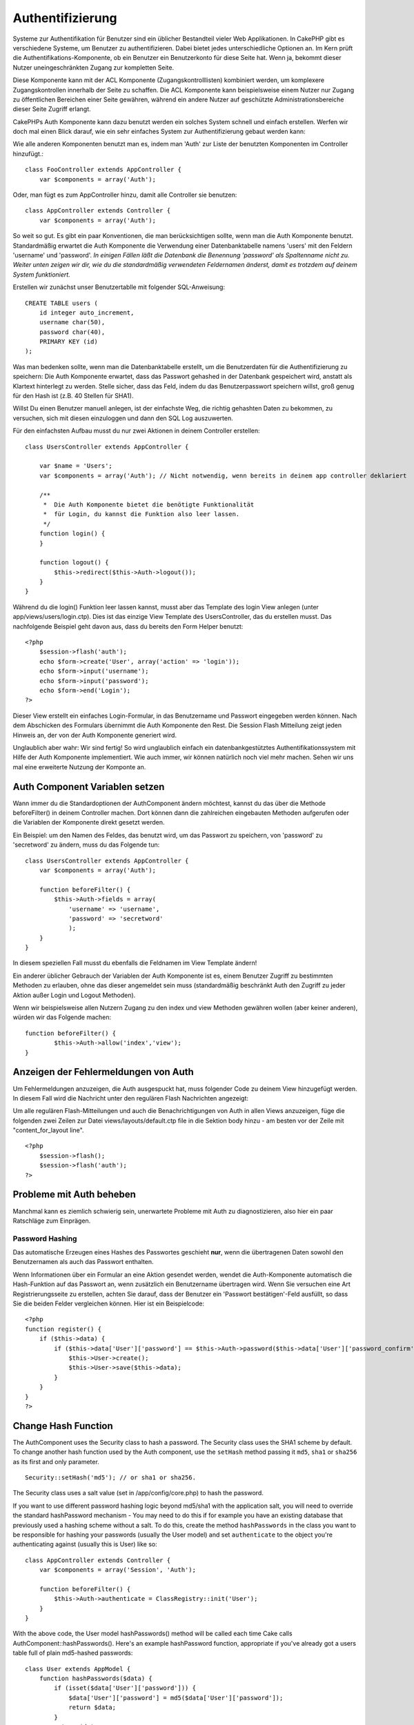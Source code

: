 Authentifizierung
#################

Systeme zur Authentifikation für Benutzer sind ein üblicher Bestandteil
vieler Web Applikationen. In CakePHP gibt es verschiedene Systeme, um
Benutzer zu authentifizieren. Dabei bietet jedes unterschiedliche
Optionen an. Im Kern prüft die Authentifikations-Komponente, ob ein
Benutzer ein Benutzerkonto für diese Seite hat. Wenn ja, bekommt dieser
Nutzer uneingeschränkten Zugang zur kompletten Seite.

Diese Komponente kann mit der ACL Komponente (Zugangskontrolllisten)
kombiniert werden, um komplexere Zugangskontrollen innerhalb der Seite
zu schaffen. Die ACL Komponente kann beispielsweise einem Nutzer nur
Zugang zu öffentlichen Bereichen einer Seite gewähren, während ein
andere Nutzer auf geschützte Administrationsbereiche dieser Seite
Zugriff erlangt.

CakePHPs Auth Komponente kann dazu benutzt werden ein solches System
schnell und einfach erstellen. Werfen wir doch mal einen Blick darauf,
wie ein sehr einfaches System zur Authentifizierung gebaut werden kann:

Wie alle anderen Komponenten benutzt man es, indem man 'Auth' zur Liste
der benutzten Komponenten im Controller hinzufügt.:

::

    class FooController extends AppController {
        var $components = array('Auth');

Oder, man fügt es zum AppController hinzu, damit alle Controller sie
benutzen:

::

    class AppController extends Controller {
        var $components = array('Auth');

So weit so gut. Es gibt ein paar Konventionen, die man berücksichtigen
sollte, wenn man die Auth Komponente benutzt. Standardmäßig erwartet die
Auth Komponente die Verwendung einer Datenbanktabelle namens 'users' mit
den Feldern 'username' und 'password'. *In einigen Fällen läßt die
Datenbank die Benennung 'password' als Spaltenname nicht zu. Weiter
unten zeigen wir dir, wie du die standardmäßig verwendeten Feldernamen
änderst, damit es trotzdem auf deinem System funktioniert.*

Erstellen wir zunächst unser Benutzertablle mit folgender
SQL-Anweisung::

    CREATE TABLE users (
        id integer auto_increment,
        username char(50),
        password char(40),
        PRIMARY KEY (id)
    );

Was man bedenken sollte, wenn man die Datenbanktabelle erstellt, um die
Benutzerdaten für die Authentifizierung zu speichern: Die Auth
Komponente erwartet, dass das Passwort gehashed in der Datenbank
gespeichert wird, anstatt als Klartext hinterlegt zu werden. Stelle
sicher, dass das Feld, indem du das Benutzerpasswort speichern willst,
groß genug für den Hash ist (z.B. 40 Stellen für SHA1).

Willst Du einen Benutzer manuell anlegen, ist der einfachste Weg, die
richtig gehashten Daten zu bekommen, zu versuchen, sich mit diesen
einzuloggen und dann den SQL Log auszuwerten.

Für den einfachsten Aufbau musst du nur zwei Aktionen in deinem
Controller erstellen:

::

    class UsersController extends AppController {

        var $name = 'Users';    
        var $components = array('Auth'); // Nicht notwendig, wenn bereits in deinem app controller deklariert
     
        /**
         *  Die Auth Komponente bietet die benötigte Funktionalität
         *  für Login, du kannst die Funktion also leer lassen.
         */
        function login() {
        }

        function logout() {
            $this->redirect($this->Auth->logout());
        }
    }

Während du die login() Funktion leer lassen kannst, musst aber das
Template des login View anlegen (unter app/views/users/login.ctp). Dies
ist das einzige View Template des UsersController, das du erstellen
musst. Das nachfolgende Beispiel geht davon aus, dass du bereits den
Form Helper benutzt:

::

    <?php
        $session->flash('auth');
        echo $form->create('User', array('action' => 'login'));
        echo $form->input('username');
        echo $form->input('password');
        echo $form->end('Login');
    ?>

Dieser View erstellt ein einfaches Login-Formular, in das Benutzername
und Passwort eingegeben werden können. Nach dem Abschicken des Formulars
übernimmt die Auth Komponente den Rest. Die Session Flash Mitteilung
zeigt jeden Hinweis an, der von der Auth Komponente generiert wird.

Unglaublich aber wahr: Wir sind fertig! So wird unglaublich einfach ein
datenbankgestütztes Authentifikationssystem mit Hilfe der Auth
Komponente implementiert. Wie auch immer, wir können natürlich noch viel
mehr machen. Sehen wir uns mal eine erweiterte Nutzung der Komponte an.

Auth Component Variablen setzen
===============================

Wann immer du die Standardoptionen der AuthComponent ändern möchtest,
kannst du das über die Methode beforeFilter() in deinem Controller
machen. Dort können dann die zahlreichen eingebauten Methoden aufgerufen
oder die Variablen der Komponente direkt gesetzt werden.

Ein Beispiel: um den Namen des Feldes, das benutzt wird, um das Passwort
zu speichern, von 'password' zu 'secretword' zu ändern, muss du das
Folgende tun:

::

    class UsersController extends AppController {
        var $components = array('Auth');

        function beforeFilter() {
            $this->Auth->fields = array(
                'username' => 'username', 
                'password' => 'secretword'
                );
        }
    }

In diesem speziellen Fall musst du ebenfalls die Feldnamen im View
Template ändern!

Ein anderer üblicher Gebrauch der Variablen der Auth Komponente ist es,
einem Benutzer Zugriff zu bestimmten Methoden zu erlauben, ohne das
dieser angemeldet sein muss (standardmäßig beschränkt Auth den Zugriff
zu jeder Aktion außer Login und Logout Methoden).

Wenn wir beispielsweise allen Nutzern Zugang zu den index und view
Methoden gewähren wollen (aber keiner anderen), würden wir das Folgende
machen:

::

    function beforeFilter() {
            $this->Auth->allow('index','view');
    }

Anzeigen der Fehlermeldungen von Auth
=====================================

Um Fehlermeldungen anzuzeigen, die Auth ausgespuckt hat, muss folgender
Code zu deinem View hinzugefügt werden. In diesem Fall wird die
Nachricht unter den regulären Flash Nachrichten angezeigt:

Um alle regulären Flash-Mitteilungen und auch die Benachrichtigungen von
Auth in allen Views anzuzeigen, füge die folgenden zwei Zeilen zur Datei
views/layouts/default.ctp file in die Sektion body hinzu - am besten vor
der Zeile mit "content\_for\_layout line".

::

    <?php
        $session->flash();
        $session->flash('auth');
    ?>

Probleme mit Auth beheben
=========================

Manchmal kann es ziemlich schwierig sein, unerwartete Probleme mit Auth
zu diagnostizieren, also hier ein paar Ratschläge zum Einprägen.

Password Hashing
----------------

Das automatische Erzeugen eines Hashes des Passwortes geschieht **nur**,
wenn die übertragenen Daten sowohl den Benutzernamen als auch das
Passwort enthalten.

Wenn Informationen über ein Formular an eine Aktion gesendet werden,
wendet die Auth-Komponente automatisch die Hash-Funktion auf das
Passwort an, wenn zusätzlich ein Benutzername übertragen wird. Wenn Sie
versuchen eine Art Registrierungsseite zu erstellen, achten Sie darauf,
dass der Benutzer ein 'Passwort bestätigen'-Feld ausfüllt, so dass Sie
die beiden Felder vergleichen können. Hier ist ein Beispielcode:

::

    <?php 
    function register() {
        if ($this->data) {
            if ($this->data['User']['password'] == $this->Auth->password($this->data['User']['password_confirm'])) {
                $this->User->create();
                $this->User->save($this->data);
            }
        }
    }
    ?>

Change Hash Function
====================

The AuthComponent uses the Security class to hash a password. The
Security class uses the SHA1 scheme by default. To change another hash
function used by the Auth component, use the ``setHash`` method passing
it ``md5``, ``sha1`` or ``sha256`` as its first and only parameter.

::

    Security::setHash('md5'); // or sha1 or sha256. 

The Security class uses a salt value (set in /app/config/core.php) to
hash the password.

If you want to use different password hashing logic beyond md5/sha1 with
the application salt, you will need to override the standard
hashPassword mechanism - You may need to do this if for example you have
an existing database that previously used a hashing scheme without a
salt. To do this, create the method ``hashPasswords`` in the class you
want to be responsible for hashing your passwords (usually the User
model) and set ``authenticate`` to the object you're authenticating
against (usually this is User) like so:

::

    class AppController extends Controller {
        var $components = array('Session', 'Auth');
        
        function beforeFilter() {
            $this->Auth->authenticate = ClassRegistry::init('User');
        }
    }

With the above code, the User model hashPasswords() method will be
called each time Cake calls AuthComponent::hashPasswords(). Here's an
example hashPassword function, appropriate if you've already got a users
table full of plain md5-hashed passwords:

::

    class User extends AppModel {
        function hashPasswords($data) {
            if (isset($data['User']['password'])) {
                $data['User']['password'] = md5($data['User']['password']);
                return $data;
            }
            return $data;
        }
    }

AuthComponent Methods
=====================

action
------

``action (string $action = ':controller/:action')``

If you are using ACO's as part of your ACL structure, you can get the
path to the ACO node bound to a particular controller/action pair:

::

        $acoNode = $this->Auth->action('users/delete');

If you don't pass in any values, it uses the current controller / action
pair

allow
-----

If you have some actions in your controller that you don't have to
authenticate against (such as a user registration action), you can add
methods that the AuthComponent should ignore. The following example
shows how to allow an action named 'register'.

::

        function beforeFilter() {
            ...
            $this->Auth->allow('register');
        }

If you wish to allow multiple actions to skip authentication, you supply
them as parameters to the allow() method:

::

        function beforeFilter() {
            ...
            $this->Auth->allow('foo', 'bar', 'baz');
        }

Shortcut: you may also allow all the actions in a controller by using
'\*'.

::

        function beforeFilter() {
            ...
            $this->Auth->allow('*');
        }

If you are using requestAction in your layout or elements you should
allow those actions in order to be able to open login page properly.

The auth component assumes that your actions names `follow
conventions </de/view/905/URL-Considerations-for-Controller-Names>`_ and
are underscored.

deny
----

Es kann sein, dass du Actions aus der Liste der erlaubten Actions
(festgelegt mittels $this->Auth->allow()) entfernen möchtest. Hier ist
ein Beispiel:

::

        function beforeFilter() {
            $this->Auth->authorize = 'controller';
            $this->Auth->allow('delete');
        }

        function isAuthorized() {
            if ($this->Auth->user('role') != 'admin') {
                $this->Auth->deny('delete');
            }

            ...
        }

hashPasswords
-------------

``hashPasswords ($data)``

This method checks if the ``$data`` contains the username and password
fields as specified by the variable ``$fields`` indexed by the model
name as specified by ``$userModel``. If the ``$data`` array contains
both the username and password, it hashes the password field in the
array and returns the ``data`` array in the same format. This function
should be used prior to insert or update calls of the user when the
password field is affected.

::

        $data['User']['username'] = 'me@me.com';
        $data['User']['password'] = 'changeme';
        $hashedPasswords = $this->Auth->hashPasswords($data);
        pr($hashedPasswords);
        /* returns:
        Array
        (
            [User] => Array
            (
                [username] => me@me.com
                [password] => 8ed3b7e8ced419a679a7df93eff22fae
            )
        )

        */

The *$hashedPasswords['User']['password']* field would now be hashed
using the ``password`` function of the component.

If your controller uses the Auth component and posted data contains the
fields as explained above, it will automatically hash the password field
using this function.

mapActions
----------

If you are using Acl in CRUD mode, you may want to assign certain
non-default actions to each part of CRUD.

::

    $this->Auth->mapActions(
        array(
            'create' => array('someAction'),
            'read' => array('someAction', 'someAction2'),
            'update' => array('someAction'),
            'delete' => array('someAction')
        )
    );

login
-----

``login($data = null)``

If you are doing some sort of Ajax-based login, you can use this method
to manually log someone into the system. If you don't pass any value for
``$data``, it will automatically use POST data passed into the
controller.

for example, in an application you may wish to assign a user a password
and auto log them in after registration. In an over simplified example:

View:

::

    echo $this->Form->create('User',array('action'=>'register'));
    echo $this->Form->input('username');
    echo $this->Form->end('Register');

Controller:

::

    function register() {
        if(!empty($this->data)) {
            $this->User->create();
            $assigned_password = 'password';
            $this->data['User']['password'] = $assigned_password;
            if($this->User->save($this->data)) {
                // send signup email containing password to the user
                $this->Auth->login($this->data);
                $this->redirect('home');
        }
    }

One thing to note is that you must manually redirect the user after
login as loginRedirect is not called.

``$this->Auth->login($data)`` returns 1 on successful login, 0 on a
failure

logout
------

Provides a quick way to de-authenticate someone, and redirect them to
where they need to go. This method is also useful if you want to provide
a 'Log me out' link inside a members' area of your application.

Example:

::

    $this->redirect($this->Auth->logout());

password
--------

``password (string $password)``

Pass in a string, and you can get what the hashed password would look
like. This is an essential functionality if you are creating a user
registration screen where you have users enter their password a second
time to confirm it.

::

    if ($this->data['User']['password'] ==
        $this->Auth->password($this->data['User']['password2'])) {

        // Passwords match, continue processing
        ...
    } else {
        $this->flash('Typed passwords did not match', 'users/register');
    }

The auth component will automatically hash the password field if the
username field is also present in the submitted data

Cake appends your password string to a salt value and then hashes it.
The hashing function used depends on the one set by the core utility
class ``Security`` (sha1 by default). You can use the
``Security::setHash`` function to change the hashing method. The salt
value is used from your application's configuration defined in your
``core.php``

user
----

``user(string $key = null)``

This method provides information about the currently authenticated user.
The information is taken from the session. For example:

::

    if ($this->Auth->user('role') == 'admin') {
        // Do something
    }

It can also be used to return the whole user session data like so:

::

    $data['User'] = $this->Auth->user();

If this method returns null, the user is not logged in.

In the view you can use the Session helper to retrieve the currently
authenticated user's information:

::

    $this->Session->read('Auth.User'); // returns complete user record
    $this->Session->read('Auth.User.first_name') //returns particular field value

The session key can be different depending on which model Auth is
configured to use. Eg. If you use model ``Account`` instead of ``User``,
then the session key would be ``Auth.Account``

AuthComponent Variables
=======================

Now, there are several Auth-related variables that you can use as well.
Usually you add these settings in your Controller's beforeFilter()
method. Or, if you need to apply such settings site-wide, you would add
them to App Controller's beforeFilter()

userModel
---------

Don't want to use a User model to authenticate against? No problem, just
change it by setting this value to the name of the model you want to
use.

::

    <?php
        $this->Auth->userModel = 'Member';
    ?>

fields
------

Overrides the default username and password fields used for
authentication.

::

    <?php
        $this->Auth->fields = array('username' => 'email', 'password' => 'passwd');
    ?>

userScope
---------

Nutze den userScope der Auth-Komponente, um zusätzliche Voraussetzungen
für eine erfolgreiche Authentifizierung festzulegen.

::

    <?php
        $this->Auth->userScope = array('User.active' => true);
    ?>

loginAction
-----------

You can change the default login from */users/login* to be any action of
your choice.

::

    <?php
        $this->Auth->loginAction = array('admin' => false, 'controller' => 'members', 'action' => 'login');
    ?>

loginRedirect
-------------

The AuthComponent remembers what controller/action pair you were trying
to get to before you were asked to authenticate yourself by storing this
value in the Session, under the ``Auth.redirect`` key. However, if this
session value is not set (if you're coming to the login page from an
external link, for example), then the user will be redirected to the URL
specified in loginRedirect.

Example:

::

    <?php
        $this->Auth->loginRedirect = array('controller' => 'members', 'action' => 'home');
    ?>

logoutRedirect
--------------

You can also specify where you want the user to go after they are logged
out, with the default being the login action.

::

    <?php
        $this->Auth->logoutRedirect = array(Configure::read('Routing.admin') => false, 'controller' => 'members', 'action' => 'logout');
    ?>

loginError
----------

Change the default error message displayed when someone does not
successfully log in.

::

    <?php
        $this->Auth->loginError = "No, you fool!  That's not the right password!";
    ?>

authError
---------

Legt die Standard Error-Nachricht fest, die angezeigt wird, wenn jemand
unberechtigt eine geschützte Seite aufruft.

::

    <?php
        $this->Auth->authError = "Zugriff verweigert. Fehlende Berechtigungen.";
    ?>

autoRedirect
------------

Normally, the AuthComponent will automatically redirect you as soon as
it authenticates. Sometimes you want to do some more checking before you
redirect users:

::

    <?php
        function beforeFilter() {
            ...
            $this->Auth->autoRedirect = false;
        }

        ...

        function login() {
        //-- code inside this function will execute only when autoRedirect was set to false (i.e. in a beforeFilter).
            if ($this->Auth->user()) {
                if (!empty($this->data['User']['remember_me'])) {
                    $cookie = array();
                    $cookie['username'] = $this->data['User']['username'];
                    $cookie['password'] = $this->data['User']['password'];
                    $this->Cookie->write('Auth.User', $cookie, true, '+2 weeks');
                    unset($this->data['User']['remember_me']);
                }
                $this->redirect($this->Auth->redirect());
            }
            if (empty($this->data)) {
                $cookie = $this->Cookie->read('Auth.User');
                if (!is_null($cookie)) {
                    if ($this->Auth->login($cookie)) {
                        //  Clear auth message, just in case we use it.
                        $this->Session->delete('Message.auth');
                        $this->redirect($this->Auth->redirect());
                    }
                }
            }
        }
    ?>

The code in the login function will not execute *unless* you set
$autoRedirect to false in a beforeFilter. The code present in the login
function will only execute *after* authentication was attempted. This is
the best place to determine whether or not a successful login occurred
by the AuthComponent (should you desire to log the last successful login
timestamp, etc.).

With autoRedirect set to false, you can also inject additional code such
as keeping track of the last successful login timestamp

::

    <?php
        function login() { 
            if( !(empty($this->data)) && $this->Auth->user() ){
                $this->User->id = $this->Auth->user('id');
                $this->User->saveField('last_login', date('Y-m-d H:i:s') );
                $this->redirect($this->Auth->redirect());
            }
        }
    ?>

authorize
---------

Normally, the AuthComponent will attempt to verify that the login
credentials you've entered are accurate by comparing them to what's been
stored in your user model. However, there are times where you might want
to do some additional work in determining proper credentials. By setting
this variable to one of several different values, you can do different
things. Here are some of the more common ones you might want to use.

::

    <?php
        $this->Auth->authorize = 'controller';
    ?>

When authorize is set to 'controller', you'll need to add a method
called isAuthorized() to your controller. This method allows you to do
some more authentication checks and then return either true or false.

::

    <?php
        function isAuthorized() {
            if ($this->action == 'delete') {
                if ($this->Auth->user('role') == 'admin') {
                    return true;
                } else {
                    return false;
                }
            }

            return true;
        }
    ?>

Remember that this method will be checked after you have already passed
the basic authentication check against the user model.

::

    <?php
        $this->Auth->authorize = array('model'=>'User');
    ?>

Don't want to add anything to your controller and might be using ACO's?
You can get the AuthComponent to call a method in your user model called
isAuthorized() to do the same sort of thing:

::

    <?php
        class User extends AppModel {
            ...

            function isAuthorized($user, $controller, $action) {

                switch ($action) {
                    case 'default':
                        return false;
                        break;
                    case 'delete':
                        if ($user['User']['role'] == 'admin') {
                            return true;
                        }
                        break;
                }
            }
        }
    ?>

Lastly, you can use authorize with actions such as below

::

    <?php
        $this->Auth->authorize = 'actions';
    ?>

By using actions, Auth will make use of ACL and check with
AclComponent::check(). An isAuthorized function is not needed.

::

    <?php
        $this->Auth->authorize = 'crud';
    ?>

By using crud, Auth will make use of ACL and check with
AclComponent::check(). Actions should be mapped to CRUD (see
`mapActions <https://book.cakephp.org/view/1260/mapActions>`_).

sessionKey
----------

Name of the session array key where the record of the current authed
user is stored.

Defaults to "Auth", so if unspecified, the record is stored in
"Auth.{$userModel name}".

::

    <?php
        $this->Auth->sessionKey = 'Authorized';
    ?>

ajaxLogin
---------

If you are doing Ajax or Javascript based requests that require
authenticated sessions, set this variable to the name of a view element
you would like to be rendered and returned when you have an invalid or
expired session.

As with any part of CakePHP, be sure to take a look at `AuthComponent
class <https://api.cakephp.org/class/auth-component>`_ for a more
in-depth look at the AuthComponent.

authenticate
------------

This variable holds a reference to the object responsible for hashing
passwords if it is necessary to change/override the default password
hashing mechanism. See `Changing the Encryption
Type </de/view/566/Changing-Encryption-Type>`_ for more info.

actionPath
----------

If using action-based access control, this defines how the paths to
action ACO nodes is computed. If, for example, all controller nodes are
nested under an ACO node named 'Controllers', $actionPath should be set
to 'Controllers/'.

flashElement
------------

In case you want to have another layout for your Authentication error
message you can define with the flashElement variable that another
element will be used for display.

::

    <?php
        $this->Auth->flashElement    = "message_error";
    ?>

In this newly defined element to ensure your ``authError`` and
``loginError`` messages are displayed ensure you echo ``$message``.
Here's an example:

::

    //    Code in /app/views/elements/message_error.ctp

    <div class="ui-state-error">
        <?php echo $message; ?>
    </div>

Now ``authError`` & ``loginError`` messages will be displayed using
jQuery UI's custom theme. Obviously, you can change the HTML element to
fit whatever need you have. The important thing here being that the
``$message`` variable was echo'd and the user will see the appropriate
information...instead of a blank ``div``.

allowedActions
==============

Set the default allowed actions to allow if setting the component to
'authorize' => 'controller'

::

    var $components = array(
      'Auth' => array(
        'authorize' => 'controller',
        'allowedActions' => array('index','view','display');
      )
    );

index, view, and display actions are now allowed by default.
